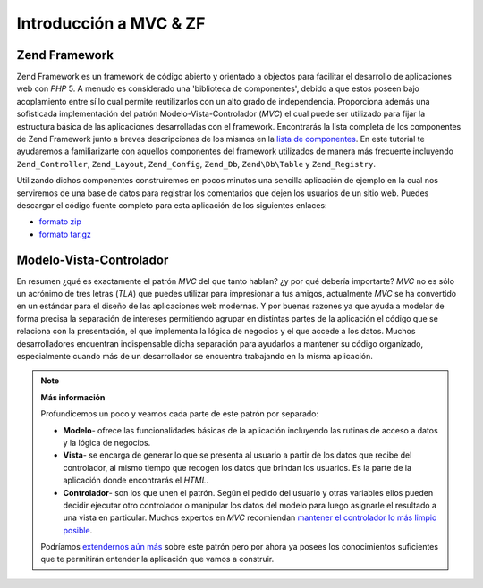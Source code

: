 .. EN-Revision: none
.. _learning.quickstart.intro:

Introducción a MVC & ZF
=======================

.. _learning.quickstart.intro.zf:

Zend Framework
--------------

Zend Framework es un framework de código abierto y orientado a objectos para facilitar el desarrollo de
aplicaciones web con *PHP* 5. A menudo es considerado una 'biblioteca de componentes', debido a que estos poseen
bajo acoplamiento entre sí lo cual permite reutilizarlos con un alto grado de independencia. Proporciona además
una sofisticada implementación del patrón Modelo-Vista-Controlador (*MVC*) el cual puede ser utilizado para fijar
la estructura básica de las aplicaciones desarrolladas con el framework. Encontrarás la lista completa de los
componentes de Zend Framework junto a breves descripciones de los mismos en la `lista de componentes`_. En este
tutorial te ayudaremos a familiarizarte con aquellos componentes del framework utilizados de manera más frecuente
incluyendo ``Zend_Controller``, ``Zend_Layout``, ``Zend_Config``, ``Zend_Db``, ``Zend\Db\Table`` y
``Zend_Registry``.

Utilizando dichos componentes construiremos en pocos minutos una sencilla aplicación de ejemplo en la cual nos
serviremos de una base de datos para registrar los comentarios que dejen los usuarios de un sitio web. Puedes
descargar el código fuente completo para esta aplicación de los siguientes enlaces:

- `formato zip`_

- `formato tar.gz`_

.. _learning.quickstart.intro.mvc:

Modelo-Vista-Controlador
------------------------

En resumen ¿qué es exactamente el patrón *MVC* del que tanto hablan? ¿y por qué debería importarte? *MVC* no
es sólo un acrónimo de tres letras (*TLA*) que puedes utilizar para impresionar a tus amigos, actualmente *MVC*
se ha convertido en un estándar para el diseño de las aplicaciones web modernas. Y por buenas razones ya que
ayuda a modelar de forma precisa la separación de intereses permitiendo agrupar en distintas partes de la
aplicación el código que se relaciona con la presentación, el que implementa la lógica de negocios y el que
accede a los datos. Muchos desarrolladores encuentran indispensable dicha separación para ayudarlos a mantener su
código organizado, especialmente cuando más de un desarrollador se encuentra trabajando en la misma aplicación.

.. note::

   **Más información**

   Profundicemos un poco y veamos cada parte de este patrón por separado:

   .. image:: ../images/learning.quickstart.intro.mvc.png
      :width: 321
      :align: center

   - **Modelo**- ofrece las funcionalidades básicas de la aplicación incluyendo las rutinas de acceso a datos y
     la lógica de negocios.

   - **Vista**- se encarga de generar lo que se presenta al usuario a partir de los datos que recibe del
     controlador, al mismo tiempo que recogen los datos que brindan los usuarios. Es la parte de la aplicación
     donde encontrarás el *HTML*.

   - **Controlador**- son los que unen el patrón. Según el pedido del usuario y otras variables ellos pueden
     decidir ejecutar otro controlador o manipular los datos del modelo para luego asignarle el resultado a una
     vista en particular. Muchos expertos en *MVC* recomiendan `mantener el controlador lo más limpio posible`_.

   Podríamos `extendernos aún más`_ sobre este patrón pero por ahora ya posees los conocimientos suficientes
   que te permitirán entender la aplicación que vamos a construir.



.. _`lista de componentes`: http://framework.zend.com/about/components
.. _`formato zip`: http://framework.zend.com/demos/ZendFrameworkQuickstart.zip
.. _`formato tar.gz`: http://framework.zend.com/demos/ZendFrameworkQuickstart.tar.gz
.. _`mantener el controlador lo más limpio posible`: http://weblog.jamisbuck.org/2006/10/18/skinny-controller-fat-model
.. _`extendernos aún más`: http://ootips.org/mvc-pattern.html

